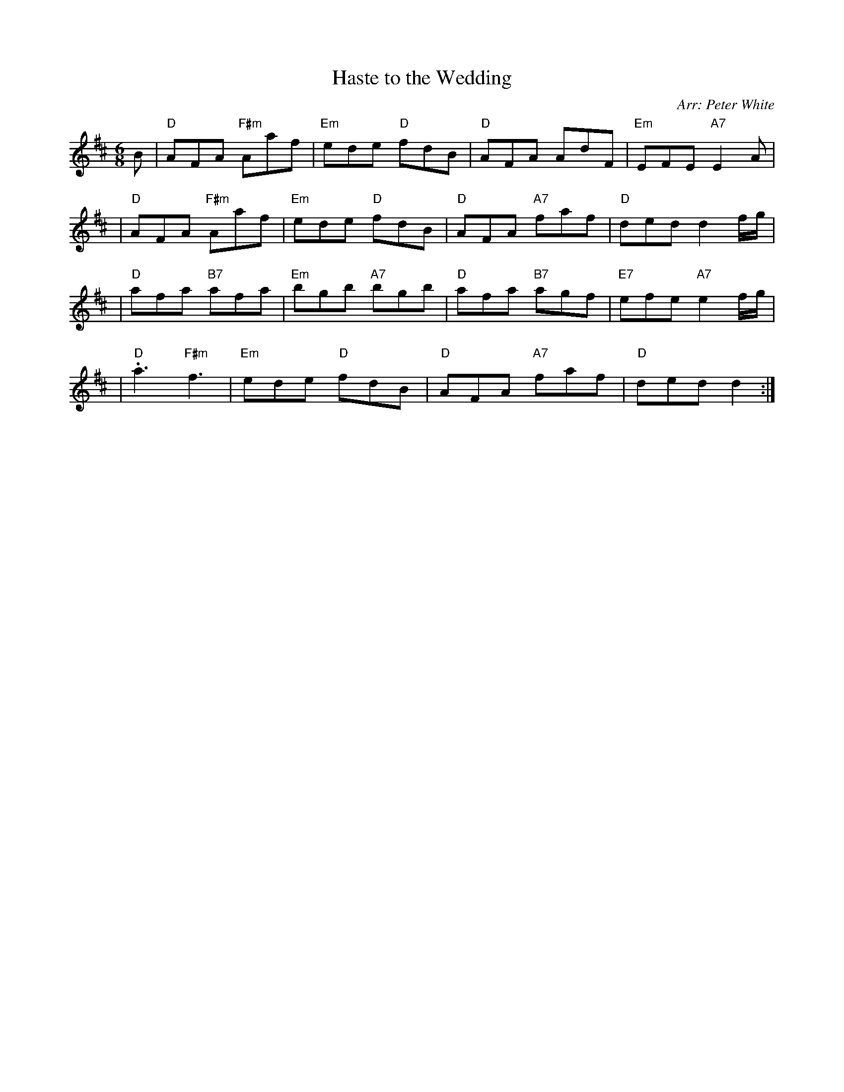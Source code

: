 X: 1
T: Haste to the Wedding
O: Arr: Peter White
R: jig
B: Hugh Foss "DANCES to SONG TUNES" 1966 (music: Peter White)
Z: 2010 John Chambers <jc:trillian.mit.edu>
M: 6/8
L: 1/8
K: D
B \
| "D"AFA "F#m"Aaf | "Em"ede "D"fdB | "D"AFA AdF | "Em"EFE "A7"E2A |
| "D"AFA "F#m"Aaf | "Em"ede "D"fdB | "D"AFA "A7"faf | "D"ded d2f/g/ |
| "D"afa "B7"afa | "Em"bgb "A7"bgb | "D"afa "B7"agf | "E7"efe "A7"e2f/g/ |
| "D".a3 "F#m"kf3 | "Em"ede "D"fdB | "D"AFA "A7"faf | "D"ded d2 :|
